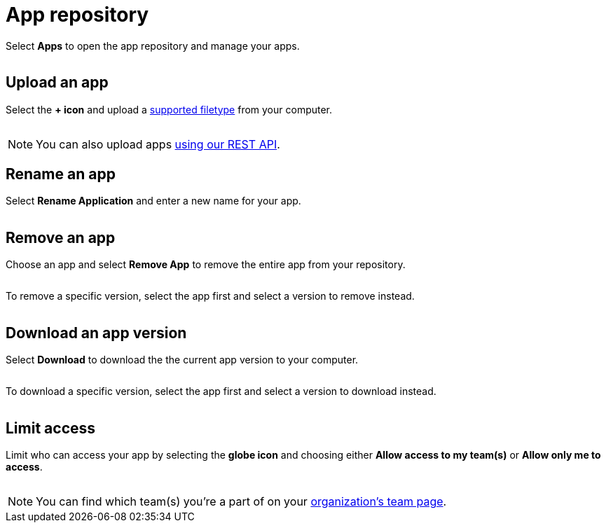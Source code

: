 = App repository
:navtitle: App repository

Select *Apps* to open the app repository and manage your apps.

image:$NEW-IMAGE$[width=, alt=""]

[#_upload_an_app]
== Upload an app

Select the *+ icon* and upload a xref:supported-filetypes.adoc[supported filetype] from your computer.

image:$NEW-IMAGE$[width=, alt=""]

[NOTE]
You can also upload apps xref:upload-apps-using-rest-api.adoc[using our REST API].

[#_rename_an_app]
== Rename an app

Select *Rename Application* and enter a new name for your app.

image:$NEW-IMAGE$[width=, alt=""]

[#_remove_an_app]
== Remove an app

Choose an app and select *Remove App* to remove the entire app from your repository.

image:$NEW-IMAGE$[width=, alt=""]

To remove a specific version, select the app first and select a version to remove instead.

image:$NEW-IMAGE$[width=, alt=""]

== Download an app version

Select *Download* to download the the current app version to your computer.

image:$NEW-IMAGE$[width=, alt=""]

To download a specific version, select the app first and select a version to download instead.

image:$NEW-IMAGE$[width=, alt=""]

== Limit access

Limit who can access your app by selecting the *globe icon* and choosing either *Allow access to my team(s)* or *Allow only me to access*.

image:$NEW-IMAGE$[width=, alt=""]

[NOTE]
You can find which team(s) you're a part of on your xref:organization:manage-teams.adoc[organization's team page].
